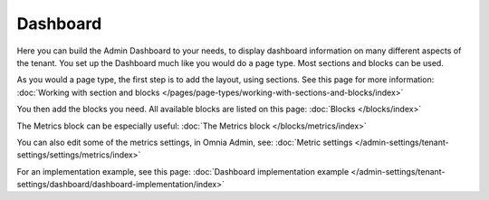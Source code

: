 Dashboard
===========

Here you can build the Admin Dashboard to your needs, to display dashboard information on many different aspects of the tenant. You set up the Dashboard much like you would do a page type. Most sections and blocks can be used.

.. image:: dashboard-new.png

As you would a page type, the first step is to add the layout, using sections. See this page for more information: :doc:`Working with section and blocks </pages/page-types/working-with-sections-and-blocks/index>`

You then add the blocks you need. All available blocks are listed on this page: :doc:`Blocks </blocks/index>`

The Metrics block can be especially useful: :doc:`The Metrics block </blocks/metrics/index>`

You can also edit some of the metrics settings, in Omnia Admin, see: :doc:`Metric settings </admin-settings/tenant-settings/settings/metrics/index>`

For an implementation example, see this page: :doc:`Dashboard implementation example </admin-settings/tenant-settings/dashboard/dashboard-implementation/index>`
